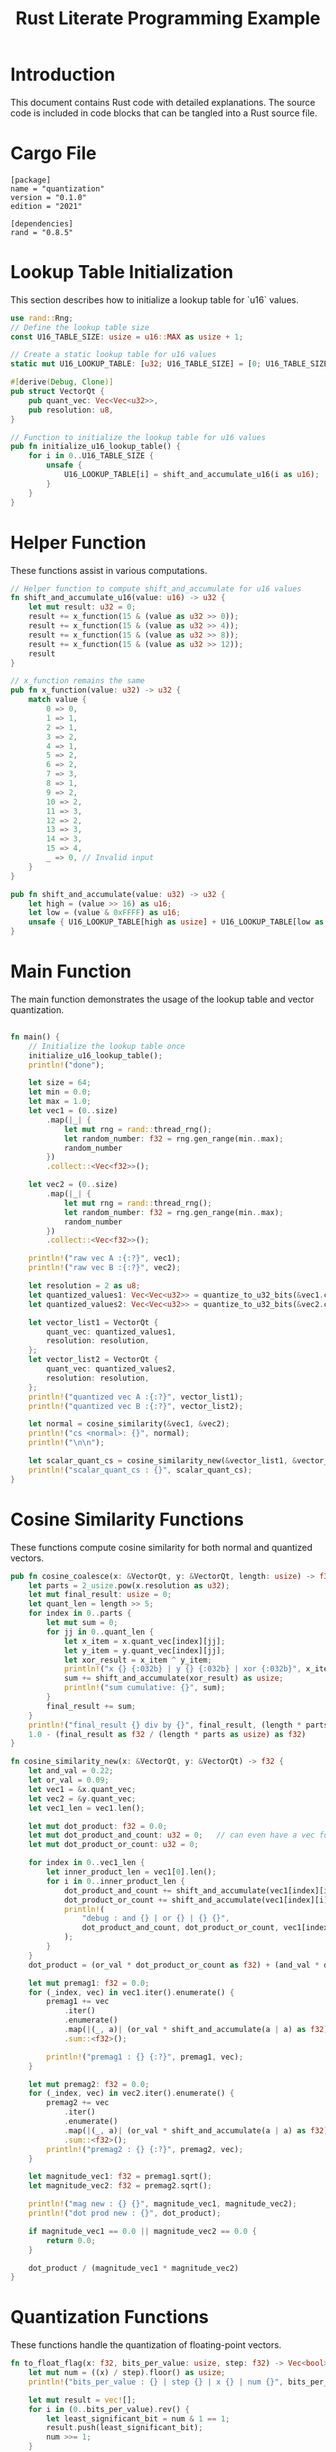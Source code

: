 #+TITLE: Rust Literate Programming Example

* Introduction
This document contains Rust code with detailed explanations. The source code is included in code blocks that can be tangled into a Rust source file.

* Cargo File                                      
 #+begin_src conf-toml :tangle "Cargo.toml"
   [package]
   name = "quantization"
   version = "0.1.0"
   edition = "2021"

   [dependencies]
   rand = "0.8.5"
 #+end_src 

* Lookup Table Initialization
This section describes how to initialize a lookup table for `u16` values.

#+BEGIN_SRC rust :tangle "src/main.rs"
use rand::Rng;
// Define the lookup table size
const U16_TABLE_SIZE: usize = u16::MAX as usize + 1;

// Create a static lookup table for u16 values
static mut U16_LOOKUP_TABLE: [u32; U16_TABLE_SIZE] = [0; U16_TABLE_SIZE];

#[derive(Debug, Clone)]
pub struct VectorQt {
    pub quant_vec: Vec<Vec<u32>>,
    pub resolution: u8,
}

// Function to initialize the lookup table for u16 values
pub fn initialize_u16_lookup_table() {
    for i in 0..U16_TABLE_SIZE {
        unsafe {
            U16_LOOKUP_TABLE[i] = shift_and_accumulate_u16(i as u16);
        }
    }
}
#+END_SRC

* Helper Function
These functions assist in various computations.

#+BEGIN_SRC rust :tangle "src/main.rs"
// Helper function to compute shift_and_accumulate for u16 values
fn shift_and_accumulate_u16(value: u16) -> u32 {
    let mut result: u32 = 0;
    result += x_function(15 & (value as u32 >> 0));
    result += x_function(15 & (value as u32 >> 4));
    result += x_function(15 & (value as u32 >> 8));
    result += x_function(15 & (value as u32 >> 12));
    result
}

// x_function remains the same
pub fn x_function(value: u32) -> u32 {
    match value {
        0 => 0,
        1 => 1,
        2 => 1,
        3 => 2,
        4 => 1,
        5 => 2,
        6 => 2,
        7 => 3,
        8 => 1,
        9 => 2,
        10 => 2,
        11 => 3,
        12 => 2,
        13 => 3,
        14 => 3,
        15 => 4,
        _ => 0, // Invalid input
    }
}

pub fn shift_and_accumulate(value: u32) -> u32 {
    let high = (value >> 16) as u16;
    let low = (value & 0xFFFF) as u16;
    unsafe { U16_LOOKUP_TABLE[high as usize] + U16_LOOKUP_TABLE[low as usize] }
}
#+END_SRC

* Main Function
The main function demonstrates the usage of the lookup table and vector quantization.

#+BEGIN_SRC rust :tangle "src/main.rs"

fn main() {
    // Initialize the lookup table once
    initialize_u16_lookup_table();
    println!("done");

    let size = 64;
    let min = 0.0;
    let max = 1.0;
    let vec1 = (0..size)
        .map(|_| {
            let mut rng = rand::thread_rng();
            let random_number: f32 = rng.gen_range(min..max);
            random_number
        })
        .collect::<Vec<f32>>();
       
    let vec2 = (0..size)
        .map(|_| {
            let mut rng = rand::thread_rng();
            let random_number: f32 = rng.gen_range(min..max);
            random_number
        })
        .collect::<Vec<f32>>();

    println!("raw vec A :{:?}", vec1);
    println!("raw vec B :{:?}", vec2);

    let resolution = 2 as u8;
    let quantized_values1: Vec<Vec<u32>> = quantize_to_u32_bits(&vec1.clone(), resolution);
    let quantized_values2: Vec<Vec<u32>> = quantize_to_u32_bits(&vec2.clone(), resolution);

    let vector_list1 = VectorQt {
        quant_vec: quantized_values1,
        resolution: resolution,
    };
    let vector_list2 = VectorQt {
        quant_vec: quantized_values2,
        resolution: resolution,
    };
    println!("quantized vec A :{:?}", vector_list1);
    println!("quantized vec B :{:?}", vector_list2);

    let normal = cosine_similarity(&vec1, &vec2);
    println!("cs <normal>: {}", normal);
    println!("\n\n");

    let scalar_quant_cs = cosine_similarity_new(&vector_list1, &vector_list2);
    println!("scalar_quant_cs : {}", scalar_quant_cs);
}
#+END_SRC

* Cosine Similarity Functions
These functions compute cosine similarity for both normal and quantized vectors.

#+BEGIN_SRC rust :tangle "src/main.rs"
pub fn cosine_coalesce(x: &VectorQt, y: &VectorQt, length: usize) -> f32 {
    let parts = 2_usize.pow(x.resolution as u32);
    let mut final_result: usize = 0;
    let quant_len = length >> 5;
    for index in 0..parts {
        let mut sum = 0;
        for jj in 0..quant_len {
            let x_item = x.quant_vec[index][jj];
            let y_item = y.quant_vec[index][jj];
            let xor_result = x_item ^ y_item;
            println!("x {} {:032b} | y {} {:032b} | xor {:032b}", x_item, x_item, y_item, y_item, xor_result);
            sum += shift_and_accumulate(xor_result) as usize;
            println!("sum cumulative: {}", sum);
        }
        final_result += sum;
    }
    println!("final_result {} div by {}", final_result, (length * parts as usize));
    1.0 - (final_result as f32 / (length * parts as usize) as f32)
}

fn cosine_similarity_new(x: &VectorQt, y: &VectorQt) -> f32 {
    let and_val = 0.22;
    let or_val = 0.09;
    let vec1 = &x.quant_vec;
    let vec2 = &y.quant_vec;
    let vec1_len = vec1.len();

    let mut dot_product: f32 = 0.0;
    let mut dot_product_and_count: u32 = 0;   // can even have a vec for each level b/w MSB and LSB.
    let mut dot_product_or_count: u32 = 0;

    for index in 0..vec1_len {
        let inner_product_len = vec1[0].len();
        for i in 0..inner_product_len {
            dot_product_and_count += shift_and_accumulate(vec1[index][i] & vec2[index][i]);
            dot_product_or_count += shift_and_accumulate(vec1[index][i] | vec2[index][i]);
            println!(
                "debug : and {} | or {} | {} {}",
                dot_product_and_count, dot_product_or_count, vec1[index][i], vec2[index][i]
            );
        }
    }
    dot_product = (or_val * dot_product_or_count as f32) + (and_val * dot_product_and_count as f32);

    let mut premag1: f32 = 0.0;
    for (_index, vec) in vec1.iter().enumerate() {
        premag1 += vec
            .iter()
            .enumerate()
            .map(|(_, a)| (or_val * shift_and_accumulate(a | a) as f32) + (and_val * shift_and_accumulate(a & a) as f32))
            .sum::<f32>();

        println!("premag1 : {} {:?}", premag1, vec);
    }

    let mut premag2: f32 = 0.0;
    for (_index, vec) in vec2.iter().enumerate() {
        premag2 += vec
            .iter()
            .enumerate()
            .map(|(_, a)| (or_val * shift_and_accumulate(a | a) as f32) + (and_val * shift_and_accumulate(a & a) as f32))
            .sum::<f32>();
        println!("premag2 : {} {:?}", premag2, vec);
    }

    let magnitude_vec1: f32 = premag1.sqrt();
    let magnitude_vec2: f32 = premag2.sqrt();

    println!("mag new : {} {}", magnitude_vec1, magnitude_vec2);
    println!("dot prod new : {}", dot_product);

    if magnitude_vec1 == 0.0 || magnitude_vec2 == 0.0 {
        return 0.0;
    }

    dot_product / (magnitude_vec1 * magnitude_vec2)
}
#+END_SRC

* Quantization Functions
These functions handle the quantization of floating-point vectors.

#+BEGIN_SRC rust :tangle "src/main.rs"
fn to_float_flag(x: f32, bits_per_value: usize, step: f32) -> Vec<bool> {
    let mut num = ((x) / step).floor() as usize;
    println!("bits_per_value : {} | step {} | x {} | num {}", bits_per_value, step, x, num);

    let mut result = vec![];
    for i in (0..bits_per_value).rev() {
        let least_significant_bit = num & 1 == 1;
        result.push(least_significant_bit);
        num >>= 1;
    }
    result.reverse();
    result
}

pub fn quantize_to_u32_bits(fins: &[f32], resolution: u8) -> Vec<Vec<u32>> {
    let bits_per_value = resolution as usize;
    let parts = 2_usize.pow(bits_per_value as u32);
    let step = 1.0 / parts as f32;

    let u32s_per_value = fins.len() / 32;
    let mut quantized: Vec<Vec<u32>> = vec![Vec::with_capacity(u32s_per_value); bits_per_value];

    let mut current_u32s: Vec<u32> = vec![0; bits_per_value];
    let mut bit_index: usize = 0;

    for &f in fins {
        let flags = to_float_flag(f, bits_per_value, step);

        for bit_position in 0..bits_per_value {
            if flags[bit_position] {
                current_u32s[bit_position] |= 1 << bit_index;
            }
        }
        bit_index += 1;

        if bit_index == 32 {
            for bit_position in 0..bits_per_value {
                println!("{:032b}, {} ", current_u32s[bit_position], current_u32s[bit_position]);
                quantized[bit_position].push(current_u32s[bit_position]);
                current_u32s[bit_position] = 0;
            }
            bit_index = 0;
        }
    }

    if bit_index > 0 {
        for bit_position in 0..bits_per_value {
            quantized[bit_position].push(current_u32s[bit_position]);
        }
    }

    quantized
}
#+END_SRC

* Normal Vector Operations
These functions handle normal vector operations without quantization.

#+BEGIN_SRC rust :tangle "src/main.rs"
fn dot_product(a: &[f32], b: &[f32]) -> f32 {
    a.iter().zip(b.iter()).map(|(&x, &y)| x * y).sum()
}

fn magnitude(vec: &[f32]) -> f32 {
    vec.iter().map(|&x| x * x).sum::<f32>().sqrt()
}

pub fn cosine_similarity(a: &[f32], b: &[f32]) -> f32 {
    let dp = dot_product(a, b);
    let maga = magnitude(a);
    let magb = magnitude(b);
    println!("dot product : {} | mag_a {} | mag_b {}", dp, maga, magb);
    dp / (maga * magb)
}
#+END_SRC
